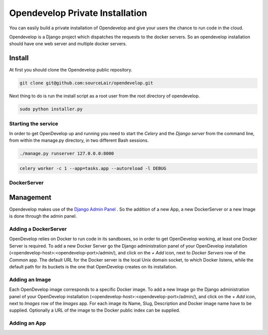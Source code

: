 Opendevelop Private Installation
^^^^^^^^^^^^^^^^^^^^^^^^^^^^^^^^

You can easily build a private installation of Opendevelop and give your
users the chance to run code in the cloud.

Opendevelop is a Django project which dispatches the requests to the docker
servers. So an opendevelop installation should have one web server and multiple
docker servers.

Install
=======

At first you should clone the Opendevelop public repository.

.. code-block:: bash

    git clone git@github.com:sourceLair/opendevelop.git


Next thing to do is run the install script as a root user from the root directory of opendevelop.

.. code-block:: bash

    sudo python installer.py


Starting the service
---------
In order to get OpenDevelop up and running you need to start the *Celery* and the *Django server* from the
command line, from within the manage.py directory, in two different Bash sessions.

.. code-block:: bash

    ./manage.py runserver 127.0.0.0:8000


.. code-block:: bash

    celery worker -c 1 --app=tasks.app --autoreload -l DEBUG
DockerServer
------------

Management
===========

Opendevelop makes use of the
`Django Admin Panel <https://docs.djangoproject.com/en/dev/ref/contrib/admin/>`_
. So the addition of a new App, a new DockerServer or a new Image is done through
the admin panel.

Adding a DockerServer
----------------------

OpenDevelop relies on Docker to run code in its sandboxes, so in order to get OpenDevelop working, at least
one Docker Server is required. To add a new Docker Server go the Django administration panel of your
OpenDevelop installation (<opendevelop-host>:<opendevelop-port>/admin/), and click on the *+ Add* icon,
next to *Docker Servers* row of the *Common* app. The default URL for the Docker server is the local Unix domain
socket, to which Docker listens, while the default path for its buckets is the one that OpenDevelop creates on
its installation.

.. image:: images/add-docker-server.png
    :target: _images/add-docker-server.png
    :scale: 20 %

Adding an Image
----------------

Each OpenDevelop image corresponds to a specific Docker image. To add a new Image go the Django administration panel of your
OpenDevelop installation (<opendevelop-host>:<opendevelop-port>/admin/), and click on the *+ Add* icon,
next to *Images* row of the *Images* app. For each image its Name, Slug, Description and Docker image name have to be supplied.
Optionally a URL of the image to the Docker public index can be supplied.

.. image:: images/add-image.png
    :target: _images/add-image.png
    :scale: 20 %

Adding an App
-------------
.. image:: images/add-app.png
    :target: _images/add-app.png
    :scale: 20 %
